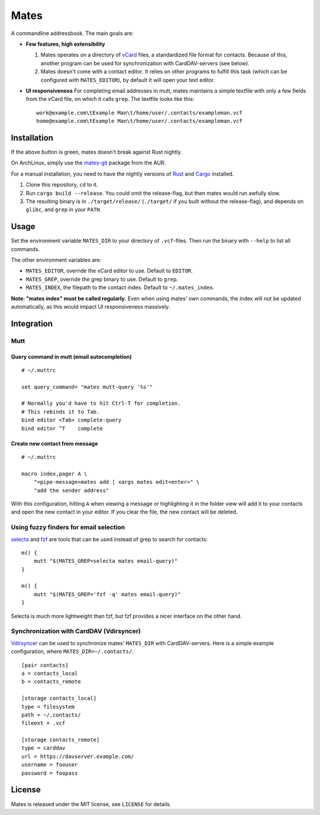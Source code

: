 =====
Mates
=====

A commandline addressbook. The main goals are:

- **Few features, high extensibility**

  1. Mates operates on a directory of vCard_ files, a standardized file format
     for contacts. Because of this, another program can be used for
     synchronization with CardDAV-servers (see below).

  2. Mates doesn't come with a contact editor. It relies on other programs to
     fulfill this task (which can be configured with ``MATES_EDITOR``), by
     default it will open your text editor.

- **UI responsiveness** For completing email addresses in mutt, mates maintains
  a simple textfile with only a few fields from the vCard file, on which it
  calls ``grep``. The textfile looks like this::

      work@example.com\tExample Man\t/home/user/.contacts/exampleman.vcf
      home@example.com\tExample Man\t/home/user/.contacts/exampleman.vcf

.. _vCard: https://tools.ietf.org/html/rfc6350


Installation
============

.. image:: https://travis-ci.org/untitaker/mates.rs.svg?branch=master
    :target: https://travis-ci.org/untitaker/mates.rs

If the above button is green, mates doesn't break against Rust nightly.

On ArchLinux, simply use the mates-git_ package from the AUR.

.. _mates-git: https://aur.archlinux.org/packages/mates-git/

For a manual installation, you need to have the nightly versions of Rust_ and
Cargo_ installed.

.. _Rust: http://www.rust-lang.org/
.. _Cargo: https://crates.io/

1. Clone this repository, ``cd`` to it.
2. Run ``cargo build --release``. You could omit the release-flag, but then
   mates would run awfully slow.
3. The resulting binary is in ``./target/release/`` (``./target/`` if you built
   without the release-flag), and depends on ``glibc``, and ``grep`` in your
   ``PATH``.


Usage
=====

Set the environment variable ``MATES_DIR`` to your directory of ``.vcf``-files.
Then run the binary with ``--help`` to list all commands. 

The other environment variables are:

- ``MATES_EDITOR``, override the vCard editor to use. Default to ``EDITOR``.
- ``MATES_GREP``, override the grep binary to use. Default to ``grep``.
- ``MATES_INDEX``, the filepath to the contact index. Default to ``~/.mates_index``.

**Note: "mates index" must be called regularly.** Even when using mates' own
commands, the index will not be updated automatically, as this would impact UI
responsiveness massively.


Integration
===========

Mutt
----

Query command in mutt (email autocompletion)
~~~~~~~~~~~~~~~~~~~~~~~~~~~~~~~~~~~~~~~~~~~~

::

      # ~/.muttrc

      set query_command= "mates mutt-query '%s'"

      # Normally you'd have to hit Ctrl-T for completion.
      # This rebinds it to Tab.
      bind editor <Tab> complete-query
      bind editor ^T    complete


Create new contact from message
~~~~~~~~~~~~~~~~~~~~~~~~~~~~~~~


::

    # ~/.muttrc

    macro index,pager A \
        "<pipe-message>mates add | xargs mates edit<enter>" \
        "add the sender address"

With this configuration, hitting ``A`` when viewing a message or highlighting
it in the folder view will add it to your contacts and open the new contact in
your editor. If you clear the file, the new contact will be deleted.


Using fuzzy finders for email selection
---------------------------------------

selecta_ and fzf_ are tools that can be used instead of grep to search for
contacts::

    m() {
        mutt "$(MATES_GREP=selecta mates email-query)"
    }

    m() {
        mutt "$(MATES_GREP='fzf -q' mates email-query)"
    }

Selecta is much more lightweight than fzf, but fzf provides a nicer interface
on the other hand.

.. _selecta: https://github.com/garybernhardt/selecta
.. _fzf: https://github.com/junegunn/fzf

.. _vdirsyncer-integration:

Synchronization with CardDAV (Vdirsyncer)
-----------------------------------------

Vdirsyncer_ can be used to synchronize mates' ``MATES_DIR`` with
CardDAV-servers. Here is a simple example configuration, where
``MATES_DIR=~/.contacts/``::

    [pair contacts]
    a = contacts_local
    b = contacts_remote

    [storage contacts_local]
    type = filesystem
    path = ~/.contacts/
    fileext = .vcf

    [storage contacts_remote]
    type = carddav
    url = https://davserver.example.com/
    username = foouser
    password = foopass


.. _Vdirsyncer: https://vdirsyncer.readthedocs.org/

License
=======

Mates is released under the MIT license, see ``LICENSE`` for details.
